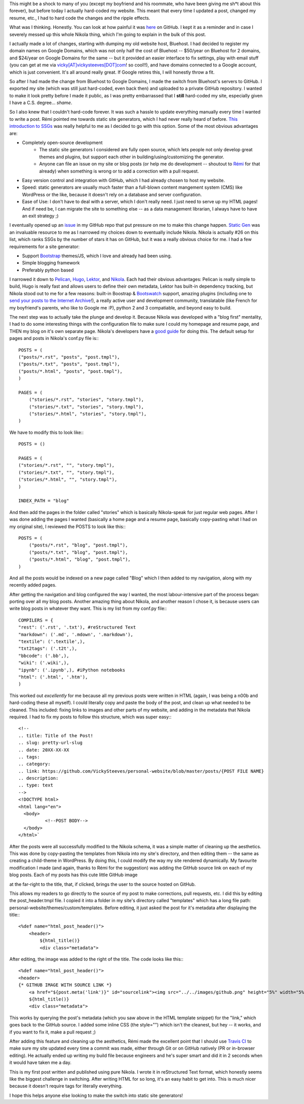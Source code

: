 .. title: Switching to Nikola!
.. slug: switching-to-nikola
.. date: 2016-08-17 17:10:00 UTC-04:00
.. tags: development, metapost
.. category:
.. link: https://github.com/VickySteeves/personal-website/blob/master/posts/2016-aug17.rst
.. description: 
.. type: text

This might be a shock to many of you (except my boyfriend and his roommate, who have been giving me sh*t about this forever), but before today I actually hard-coded my website. This meant that every time I updated a post, changed my resume, etc., I had to hard code the changes and the ripple effects. 

What was I thinking. Honestly. You can look at how painful it was `here <https://github.com/VickySteeves/personal-website/tree/OLD/static>`_ on GitHub. I kept it as a reminder and in case I severely messed up this whole Nikola thing, which I'm going to explain in the bulk of this post. 

.. TEASER_END

I actually made a lot of changes, starting with dumping my old website host, Bluehost. I had decided to register my domain names on Google Domains, which was not only half the cost of Bluehost -- \$50/year on Bluehost for 2 domains, and \$24/year on Google Domains for the same -- but it provided an easier interface to fix settings, play with email stuff (you can get at me via `vicky[AT]vickysteeves[DOT]com <mailto:vicky@vickysteeves.com>`_! so cool!!), and have domains connected to a Google account, which is just convenient. It's all around really great. If Google retires this, I will honestly throw a fit. 

So after I had made the change from Bluehost to Google Domains, I made the switch from Bluehost's servers to GitHub. I exported my site (which was still just hard-coded, even back then) and uploaded to a private GitHub repository. I wanted to make it look pretty before I made it public, as I was pretty embarrassed that I **still** hard-coded my site, especially given I have a C.S. degree... *shame*.

So I also knew that I couldn't hard-code forever. It was such a hassle to update everything manually every time I wanted to write a post. Rémi pointed me towards static site generators, which I had never really heard of before. `This introduction to SSGs <https://davidwalsh.name/introduction-static-site-generators>`_ was really helpful to me as I decided to go with this option. Some of the most obvious advantages are: 

* Completely open-source development
    + The static site generators I considered are fully open source, which lets people not only develop great themes and plugins, but support each other in building/using/customizing the generator. 
    + Anyone can file an issue on my site or blog posts (or help me do development -- shoutout to `Rémi <http://bf.vickysteeves.com>`_ for that already) when something is wrong or to add a correction with a pull request. 
* Easy version control and integration with GitHub, which I had already chosen to host my website. 
* Speed: static generators are usually much faster than a full-blown content mangement system (CMS) like WordPress or the like, because it doesn't rely on a database and server configuration. 
* Ease of Use: I don't have to deal with a server, which I don't really need. I just need to serve up my HTML pages! And if need be, I can migrate the site to something else -- as a data management librarian, I always have to have an exit strategy ;) 

I eventually opened up an `issue <https://github.com/VickySteeves/personal-website/issues/3>`_ in my GitHub repo that put pressure on me to make this change happen. `Static Gen <https://www.staticgen.com/>`_ was an invaluable resource to me as I narrowed my choices down to eventually include Nikola. Nikola is actually #26 on this list, which ranks SSGs by the number of stars it has on GitHub, but it was a really obvious choice for me. I had a few requirements for a site generator: 

* Support `Bootstrap <http://getbootstrap.com/>`_ themes/JS, which I love and already had been using.
* Simple blogging framework 
* Preferably python based

I narrowed it down to `Pelican <http://blog.getpelican.com/>`_, `Hugo <https://www.staticgen.com/hugo>`_, `Lektor <https://www.staticgen.com/lektor>`_, and `Nikola <https://www.staticgen.com/nikola>`_. Each had their obvious advantages: Pelican is really simple to build, Hugo is really fast and allows users to define their own metadata, Lektor has built-in dependency tracking, but Nikola stood out to me for a few reasons: built-in Boostrap & `Bootswatch <https://bootswatch.com/>`_ support, amazing plugins (including one to `send your posts to the Internet Archive <https://plugins.getnikola.com/#iarchiver>`_!), a really active user and development community, translatable (like French for my boyfriend's parents, who like to Google me :P), python 2 and 3 compatiable, and beyond easy to build. 

The next step was to actually take the plunge and develop it. Because Nikola was developed with a "blog first" mentality, I had to do some interesting things with the configuration file to make sure I could my homepage and resume page, and THEN my blog on it's own separate page. Nikola's developers have a `good guide <https://getnikola.com/creating-a-site-not-a-blog-with-nikola.html>`_ for doing this. The default setup for pages and posts in Nikola's conf.py file is:::

    POSTS = (
    ("posts/*.rst", "posts", "post.tmpl"),
    ("posts/*.txt", "posts", "post.tmpl"),
    ("posts/*.html", "posts", "post.tmpl"),
    )

    PAGES = (
        ("stories/*.rst", "stories", "story.tmpl"),
        ("stories/*.txt", "stories", "story.tmpl"),
        ("stories/*.html", "stories", "story.tmpl"),
    )

We have to modify this to look like:::
   
    POSTS = ()

    PAGES = (
    ("stories/*.rst", "", "story.tmpl"),
    ("stories/*.txt", "", "story.tmpl"),
    ("stories/*.html", "", "story.tmpl"),
    )
    
    INDEX_PATH = "blog"

And then add the pages in the folder called "stories" which is basically Nikola-speak for just regular web pages. After I was done adding the pages I wanted (basically a home page and a resume page, basically copy-pasting what I had on my original site), I reviewed the POSTS to look like this:::
    
    POSTS = (
        ("posts/*.rst", "blog", "post.tmpl"),
        ("posts/*.txt", "blog", "post.tmpl"),
        ("posts/*.html", "blog", "post.tmpl"),
    )

And all the posts would be indexed on a new page called "Blog" which I then added to my navigation, along with my recently added pages. 

After getting the navigation and blog configured the way I wanted, the most labour-intensive part of the process began: porting over all my blog posts. Another amazing thing about Nikola, and another reason I chose it, is because users can write blog posts in whatever they want. This is my list from my conf.py file:::

    COMPILERS = {
    "rest": ('.rst', '.txt'), #reStructured Text
    "markdown": ('.md', '.mdown', '.markdown'), 
    "textile": ('.textile',),
    "txt2tags": ('.t2t',),
    "bbcode": ('.bb',),
    "wiki": ('.wiki',),
    "ipynb": ('.ipynb',), #iPython notebooks
    "html": ('.html', '.htm'),
    )

This worked out *excellently* for me because all my previous posts were written in HTML (again, I was being a n00b and hard-coding these all myself). I could literally copy and paste the body of the post, and clean up what needed to be cleaned. This included: fixing links to images and other parts of my website, and adding in the metadata that Nikola required. I had to fix my posts to follow this structure, which was super easy:::

    <!--
    .. title: Title of the Post!
    .. slug: pretty-url-slug
    .. date: 20XX-XX-XX
    .. tags: 
    .. category: 
    .. link: https://github.com/VickySteeves/personal-website/blob/master/posts/{POST FILE NAME}
    .. description: 
    .. type: text
    -->
    <!DOCTYPE html>
    <html lang="en">
      <body>
	      <!--POST BODY-->
      </body>
    </html>`

After the posts were all successfully modified to the Nikola schema, it was a simple matter of cleaning up the aesthetics. This was done by copy-pasting the templates from Nikola into my site's directory, and then editing them -- the same as creating a child-theme in WordPress. By doing this, I could modify the way my site rendered dynamically. My favourite modification I made (and again, thanks to Rémi for the suggestion) was adding the GitHub source link on each of my blog posts. Each of my posts has this cute little GitHub image 

.. image:: ../../images/github.png 

at the far-right to the title, that, if clicked, brings the user to the source hosted on GitHub. 

This allows my readers to go directly to the source of my post to make corrections, pull requests, etc. I did this by editing the post_header.tmpl file. I copied it into a folder in my site's directory called "templates" which has a long file path: personal-website/themes/custom/templates. Before editing, it just asked the post for it's metadata after displaying the title:::

    <%def name="html_post_header()">
        <header>
            ${html_title()}
            <div class="metadata">

After editing, the image was added to the right of the title. The code looks like this:::

    <%def name="html_post_header()">
    <header>
    {* GITHUB IMAGE WITH SOURCE LINK *}
	<a href="${post.meta('link')}" id="sourcelink"><img src="../../images/github.png" height="5%" width="5%" style="float:right;"></a>
        ${html_title()}
        <div class="metadata">

This works by querying the post's metadata (which you saw above in the HTML template snippet) for the "link," which goes back to the GitHub source. I added some inline CSS (the style="") which isn't the cleanest, but hey -- it works, and if you want to fix it, make a pull request ;) 

After adding this feature and cleaning up the aesthetics, Rémi made the excellent point that I should use `Travis CI <https://travis-ci.org/>`_ to make sure my site updated every time a commit was made, either through Git or on GitHub natively (PR or in-browser editing). He actually ended up writing my build file because engineers and he's super smart and did it in 2 seconds when it would have taken me a day. 

This is my first post written and published using pure Nikola. I wrote it in reStructured Text format, which honestly seems like the biggest challenge in switching. After writing HTML for so long, it's an easy habit to get into. This is much nicer because it doesn't require tags for literally everything. 

I hope this helps anyone else looking to make the switch into static site generators!
